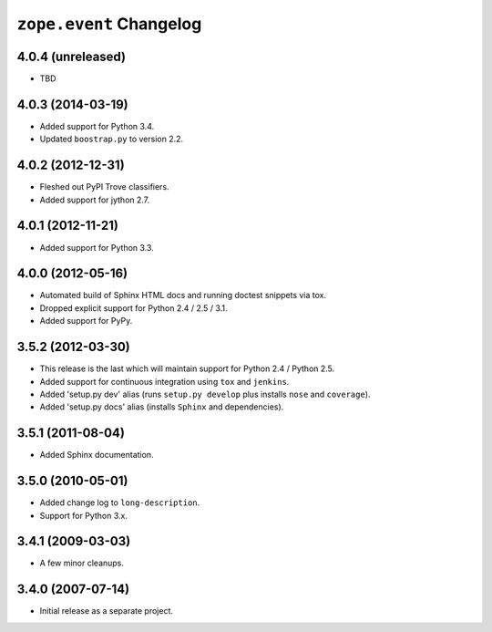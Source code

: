 ``zope.event`` Changelog
========================

4.0.4 (unreleased)
------------------

- TBD


4.0.3 (2014-03-19)
------------------

- Added support for Python 3.4.

- Updated ``boostrap.py`` to version 2.2.


4.0.2 (2012-12-31)
------------------

- Fleshed out PyPI Trove classifiers.

- Added support for jython 2.7.


4.0.1 (2012-11-21)
------------------

- Added support for Python 3.3.


4.0.0 (2012-05-16)
------------------

- Automated build of Sphinx HTML docs and running doctest snippets via tox.

- Dropped explicit support for Python 2.4 / 2.5 / 3.1.

- Added support for PyPy.


3.5.2 (2012-03-30)
------------------

- This release is the last which will maintain support for Python 2.4 /
  Python 2.5.

- Added support for continuous integration using ``tox`` and ``jenkins``.

- Added 'setup.py dev' alias (runs ``setup.py develop`` plus installs
  ``nose`` and ``coverage``).

- Added 'setup.py docs' alias (installs ``Sphinx`` and dependencies).


3.5.1 (2011-08-04)
------------------

- Added Sphinx documentation.

3.5.0 (2010-05-01)
------------------

- Added change log to ``long-description``.

- Support for Python 3.x.

3.4.1 (2009-03-03)
------------------

- A few minor cleanups.

3.4.0 (2007-07-14)
------------------

- Initial release as a separate project.
